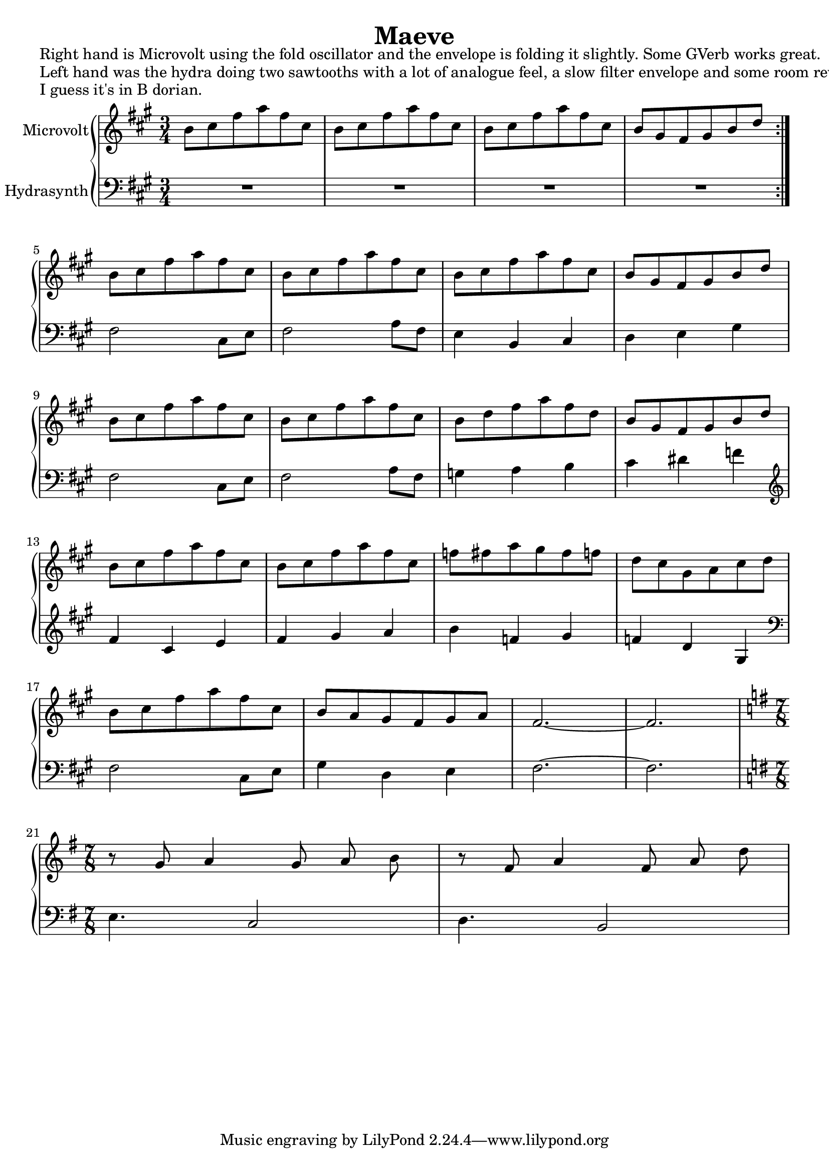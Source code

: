\version "2.20.0"
\language "english"

\header {
  title = "Maeve"
}

\markup "Right hand is Microvolt using the fold oscillator and the envelope is folding it slightly. Some GVerb works great."
\markup "Left hand was the hydra doing two sawtooths with a lot of analogue feel, a slow filter envelope and some room reverb."
\markup "I guess it's in B dorian."

\new GrandStaff <<
  \new Staff \with { instrumentName = "Microvolt" } \relative {
    \key a \major
    \time 3/4
    \repeat volta 2 { b'8 cs fs a fs cs | % 1
    b8 cs fs a fs cs | % 2
    b8 cs fs a fs cs | % 3
    b gs fs gs b d } \break | % 4
    b8 cs fs a fs cs | % 9
    b8 cs fs a fs cs | % 10
    b8 cs fs a fs cs | % 11
    b gs fs gs b d \break  | % 12
    b8 cs fs a fs cs | % 13
    b8 cs fs a fs cs | % 14
    b d fs a fs d | % 15
    b gs fs gs b d \break | % 16
    b8 cs fs a fs cs | % 17
    b8 cs fs a fs cs | % 18
    f fs a gs fs f | % 19
    d cs gs a cs d \break | % 20
    b8 cs fs a fs cs | % 21
    b a gs fs gs a | % 22
    fs2.~ | % 23
    fs \break | % 24
    \key g \major
    \time 7/8
    r8 g a4 g8 a b | % 25
    r8 fs a4 fs8 a d | % 26
  }
  \new Staff \with { instrumentName = "Hydrasynth" } \relative {
    \key a \major
    \clef bass
    R2. | % 1 - (R is a full-bar rest)
    R2. | % 2
    R2. | % 3
    R2. | % 4
    fs2 cs8 e | % 9
    fs2 a8 fs | % 10
    e4 b cs | % 11
    d e gs | % 12
    fs2 cs8 e | % 13
    fs2 a8 fs | % 14
    g4 a b | % 15
    cs ds f | % 16
    \clef treble
    fs4 cs e | % 17
    fs gs a | % 18
    b f gs | % 19
    f d gs, | % 20
    \clef bass
    fs2 cs8 e | % 21
    gs4 d e | % 22
    fs2.~ | % 23
    fs | % 24
    \key g \major
    e4. c2 | % 25
    d4. b2 | % 26
  }
>>